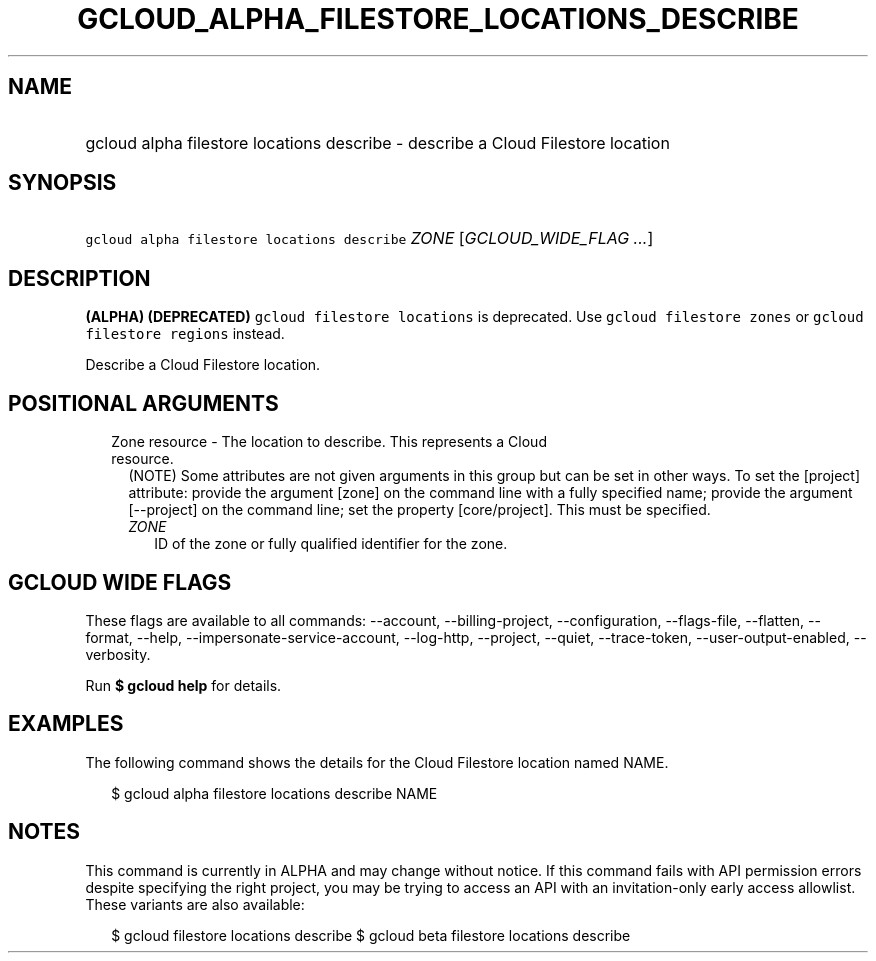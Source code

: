 
.TH "GCLOUD_ALPHA_FILESTORE_LOCATIONS_DESCRIBE" 1



.SH "NAME"
.HP
gcloud alpha filestore locations describe \- describe a Cloud Filestore location



.SH "SYNOPSIS"
.HP
\f5gcloud alpha filestore locations describe\fR \fIZONE\fR [\fIGCLOUD_WIDE_FLAG\ ...\fR]



.SH "DESCRIPTION"

\fB(ALPHA)\fR \fB(DEPRECATED)\fR \f5gcloud filestore locations\fR is deprecated.
Use \f5gcloud filestore zones\fR or \f5gcloud filestore regions\fR instead.

Describe a Cloud Filestore location.



.SH "POSITIONAL ARGUMENTS"

.RS 2m
.TP 2m

Zone resource \- The location to describe. This represents a Cloud resource.
(NOTE) Some attributes are not given arguments in this group but can be set in
other ways. To set the [project] attribute: provide the argument [zone] on the
command line with a fully specified name; provide the argument [\-\-project] on
the command line; set the property [core/project]. This must be specified.

.RS 2m
.TP 2m
\fIZONE\fR
ID of the zone or fully qualified identifier for the zone.


.RE
.RE
.sp

.SH "GCLOUD WIDE FLAGS"

These flags are available to all commands: \-\-account, \-\-billing\-project,
\-\-configuration, \-\-flags\-file, \-\-flatten, \-\-format, \-\-help,
\-\-impersonate\-service\-account, \-\-log\-http, \-\-project, \-\-quiet,
\-\-trace\-token, \-\-user\-output\-enabled, \-\-verbosity.

Run \fB$ gcloud help\fR for details.



.SH "EXAMPLES"

The following command shows the details for the Cloud Filestore location named
NAME.

.RS 2m
$ gcloud alpha filestore locations describe NAME
.RE



.SH "NOTES"

This command is currently in ALPHA and may change without notice. If this
command fails with API permission errors despite specifying the right project,
you may be trying to access an API with an invitation\-only early access
allowlist. These variants are also available:

.RS 2m
$ gcloud filestore locations describe
$ gcloud beta filestore locations describe
.RE

